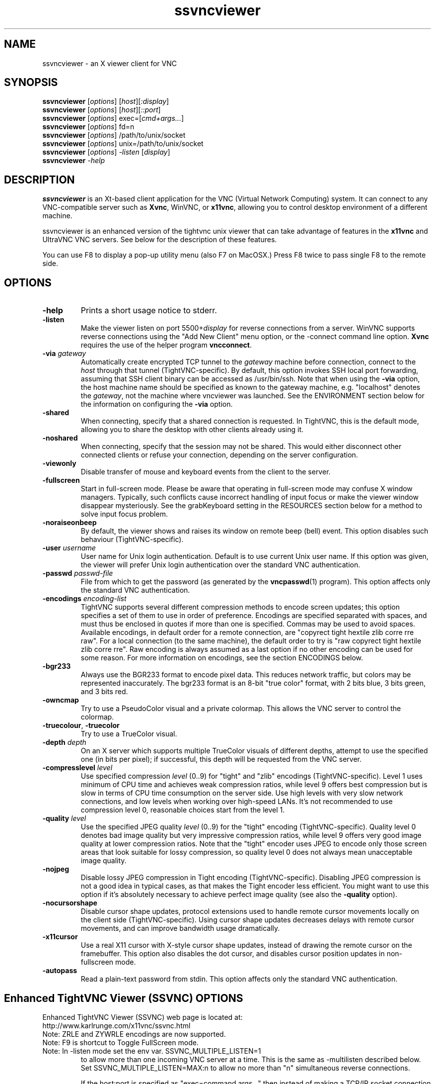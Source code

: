 '\" t
.\" ** The above line should force tbl to be a preprocessor **
.\" Man page for X vncviewer
.\"
.\" Copyright (C) 1998 Marcus.Brinkmann@ruhr-uni-bochum.de
.\" Copyright (C) 2000,2001 Red Hat, Inc.
.\" Copyright (C) 2001-2003 Constantin Kaplinsky <const@ce.cctpu.edu.ru>
.\" Copyright (C) 2006-2010 Karl J. Runge <runge@karlrunge.com>
.\"
.\" You may distribute under the terms of the GNU General Public
.\" License as specified in the file LICENCE.TXT that comes with the
.\" TightVNC distribution.
.\"
.TH ssvncviewer 1 "April 2010" "" "SSVNC"
.SH NAME
ssvncviewer \- an X viewer client for VNC
.SH SYNOPSIS
.B ssvncviewer
.RI [\| options \|]
.RI [\| host \|][\| :display \|]
.br
.B ssvncviewer
.RI [\| options \|]
.RI [\| host \|][\| ::port \|]
.br
.B ssvncviewer
.RI [\| options \|]
.RI exec=[\| cmd+args... \|]
.br
.B ssvncviewer
.RI [\| options \|]
.RI fd=n
.br
.B ssvncviewer
.RI [\| options \|]
.RI /path/to/unix/socket
.br
.B ssvncviewer
.RI [\| options \|]
.RI unix=/path/to/unix/socket
.br
.B ssvncviewer
.RI [\| options \|]
.IR \-listen
.RI [\| display \|]
.br
.B ssvncviewer
.IR \-help
.br
.SH DESCRIPTION
.B ssvncviewer
is an Xt\-based client application for the VNC (Virtual Network
Computing) system. It can connect to any VNC\-compatible server such
as \fBXvnc\fR, WinVNC, or \fBx11vnc\fR, allowing you to control desktop environment
of a different machine.

ssvncviewer is an enhanced version of the tightvnc unix viewer that can
take advantage of features in the \fBx11vnc\fR and UltraVNC VNC servers.
See below for the description of these features.

You can use F8 to display a pop\-up utility menu (also F7 on MacOSX.)
Press F8 twice to pass single F8 to the remote side.
.SH OPTIONS
.TP
\fB\-help\fR
Prints a short usage notice to stderr.
.TP
\fB\-listen\fR
Make the viewer listen on port 5500+\fIdisplay\fR for reverse
connections from a server. WinVNC supports reverse connections using
the "Add New Client" menu option, or the \-connect command line
option. \fBXvnc\fR requires the use of the helper program
\fBvncconnect\fR.
.TP
\fB\-via\fR \fIgateway\fR
Automatically create encrypted TCP tunnel to the \fIgateway\fR machine
before connection, connect to the \fIhost\fR through that tunnel
(TightVNC\-specific). By default, this option invokes SSH local port
forwarding, assuming that SSH client binary can be accessed as
/usr/bin/ssh. Note that when using the \fB\-via\fR option, the host
machine name should be specified as known to the gateway machine, e.g. 
"localhost" denotes the \fIgateway\fR, not the machine where vncviewer
was launched. See the ENVIRONMENT section below for the information on
configuring the \fB\-via\fR option.
.TP
\fB\-shared\fR
When connecting, specify that a shared connection is requested. In
TightVNC, this is the default mode, allowing you to share the desktop
with other clients already using it.
.TP
\fB\-noshared\fR
When connecting, specify that the session may not be shared. This
would either disconnect other connected clients or refuse your
connection, depending on the server configuration.
.TP
\fB\-viewonly\fR
Disable transfer of mouse and keyboard events from the client to the
server.
.TP
\fB\-fullscreen\fR
Start in full\-screen mode. Please be aware that operating in
full\-screen mode may confuse X window managers. Typically, such
conflicts cause incorrect handling of input focus or make the viewer
window disappear mysteriously. See the grabKeyboard setting in the
RESOURCES section below for a method to solve input focus problem.
.TP
\fB\-noraiseonbeep\fR
By default, the viewer shows and raises its window on remote beep
(bell) event. This option disables such behaviour
(TightVNC\-specific).
.TP
\fB\-user\fR \fIusername\fR
User name for Unix login authentication. Default is to use current
Unix user name. If this option was given, the viewer will prefer Unix
login authentication over the standard VNC authentication.
.TP
\fB\-passwd\fR \fIpasswd\-file\fR
File from which to get the password (as generated by the
\fBvncpasswd\fR(1) program). This option affects only the standard VNC
authentication.
.TP
\fB\-encodings\fR \fIencoding\-list\fR
TightVNC supports several different compression methods to encode
screen updates; this option specifies a set of them to use in order of
preference. Encodings are specified separated with spaces, and must
thus be enclosed in quotes if more than one is specified.  Commas may be used to avoid spaces.
Available encodings, in default order for a remote connection, are
"copyrect tight hextile zlib corre rre raw". For a local connection
(to the same machine), the default order to try is "raw copyrect tight
hextile zlib corre rre". Raw encoding is always assumed as a last option
if no other encoding can be used for some reason. For more information
on encodings, see the section ENCODINGS below.
.TP
\fB\-bgr233\fR
Always use the BGR233 format to encode pixel data. This reduces
network traffic, but colors may be represented inaccurately. The
bgr233 format is an 8\-bit "true color" format, with 2 bits blue, 3
bits green, and 3 bits red.
.TP
\fB\-owncmap\fR
Try to use a PseudoColor visual and a private colormap. This allows
the VNC server to control the colormap.
.TP
\fB\-truecolour\fR, \fB\-truecolor\fR
Try to use a TrueColor visual.
.TP
\fB\-depth\fR \fIdepth\fR
On an X server which supports multiple TrueColor visuals of different
depths, attempt to use the specified one (in bits per pixel); if
successful, this depth will be requested from the VNC server.
.TP
\fB\-compresslevel \fIlevel\fR
Use specified compression \fIlevel\fR (0..9) for "tight" and "zlib"
encodings (TightVNC\-specific). Level 1 uses minimum of CPU time and
achieves weak compression ratios, while level 9 offers best
compression but is slow in terms of CPU time consumption on the server
side. Use high levels with very slow network connections, and low
levels when working over high\-speed LANs. It's not recommended to use
compression level 0, reasonable choices start from the level 1.
.TP
\fB\-quality \fIlevel\fR
Use the specified JPEG quality \fIlevel\fR (0..9) for the "tight"
encoding (TightVNC\-specific). Quality level 0 denotes bad image
quality but very impressive compression ratios, while level 9 offers
very good image quality at lower compression ratios. Note that the
"tight" encoder uses JPEG to encode only those screen areas that look
suitable for lossy compression, so quality level 0 does not always
mean unacceptable image quality.
.TP
\fB\-nojpeg\fR
Disable lossy JPEG compression in Tight encoding (TightVNC\-specific). 
Disabling JPEG compression is not a good idea in typical cases, as
that makes the Tight encoder less efficient. You might want to use
this option if it's absolutely necessary to achieve perfect image
quality (see also the \fB\-quality\fR option).
.TP
\fB\-nocursorshape\fR
Disable cursor shape updates, protocol extensions used to handle
remote cursor movements locally on the client side
(TightVNC\-specific). Using cursor shape updates decreases delays with
remote cursor movements, and can improve bandwidth usage dramatically. 
.TP
\fB\-x11cursor\fR
Use a real X11 cursor with X-style cursor shape updates, instead of
drawing the remote cursor on the framebuffer. This option also
disables the dot cursor, and disables cursor position updates in
non-fullscreen mode.
.TP
\fB\-autopass\fR
Read a plain-text password from stdin. This option affects only the
standard VNC authentication.

.SH Enhanced TightVNC Viewer (SSVNC) OPTIONS
.TP
Enhanced TightVNC Viewer (SSVNC) web page is located at:
.TP
http://www.karlrunge.com/x11vnc/ssvnc.html
.TP
Note: ZRLE and ZYWRLE encodings are now supported.
.TP
Note: F9 is shortcut to Toggle FullScreen mode.
.TP
Note: In -listen mode set the env var. SSVNC_MULTIPLE_LISTEN=1
to allow more than one incoming VNC server at a time.
This is the same as -multilisten described below.  Set
SSVNC_MULTIPLE_LISTEN=MAX:n to allow no more than "n"
simultaneous reverse connections.

If the host:port is specified as "exec=command args..."
then instead of making a TCP/IP socket connection to the
remote VNC server, "command args..." is executed and the
viewer is attached to its stdio.  This enables tunnelling
established via an external command, e.g. an stunnel(8)
that does not involve a listening socket.
This mode does not work for -listen reverse connections.
To not have the exec= pid killed at exit, set SSVNC_NO_KILL_EXEC_CMD=1.


If the host:port is specified as "fd=n" then it is assumed
n is an already opened file descriptor to the socket. (i.e
the parent did fork+exec)

If the host:port contains a '/' and exists in the file system
it is interpreted as a unix-domain socket (AF_LOCAL/AF_UNIX
instead of AF_INET)  Prefix with unix= to force interpretation
as a unix-domain socket.
.TP
\fB\-multilisten\fR
As in -listen (reverse connection listening) except
allow more than one incoming VNC server to be connected
at a time.  The default for -listen of only one at a
time tries to play it safe by not allowing anyone on
the network to put (many) desktops on your screen over
a long window of time. Use -multilisten for no limit.
.TP
\fB\-acceptpopup\fR
In \fB\-listen\fR (reverse connection listening) mode when
a reverse VNC connection comes in show a popup asking
whether to Accept or Reject the connection.  The IP
address of the connecting host is shown.  Same as
setting the env. var. SSVNC_ACCEPT_POPUP=1.
.TP
\fB\-acceptpopupsc\fR
As in \fB\-acceptpopup\fR except assume UltraVNC Single
Click (SC) server.  Retrieve User and ComputerName
info from UltraVNC Server and display in the Popup.
.TP
\fB\-use64\fR
In \fB\-bgr233\fR mode, use 64 colors instead of 256.
.TP
\fB\-bgr222\fR
Same as \fB\-use64\fR.
.TP
\fB\-use8\fR
In \fB\-bgr233\fR mode, use 8 colors instead of 256.
.TP
\fB\-bgr111\fR
Same as \fB\-use8\fR.
.TP
\fB\-16bpp\fR
If the vnc viewer X display is depth 24 at 32bpp
request a 16bpp format from the VNC server to cut
network traffic by up to 2X, then tranlate the
pixels to 32bpp locally.
.TP
\fB\-bgr565\fR
Same as \fB\-16bpp\fR.
.TP
\fB\-grey\fR
Use a grey scale for the 16- and 8\fB\-bpp\fR modes.
.TP
\fB\-alpha\fR
Use alphablending transparency for local cursors
requires: x11vnc server, both client and server
must be 32bpp and same endianness.
.TP
\fB\-scale\fR \fIstr\fR
Scale the desktop locally.  The string "str" can
a floating point ratio, e.g. "0.9", or a fraction,
e.g. "3/4", or WxH, e.g. 1280x1024.  Use "fit"
to fit in the current screen size.  Use "auto" to
fit in the window size.  "str" can also be set by
the env. var. SSVNC_SCALE.

If you observe mouse trail painting errors, enable
X11 Cursor mode (either via Popup or \fB\-x11cursor\fR.)

Note that scaling is done in software and so can be
slow and requires more memory.  Some speedup Tips:

ZRLE is faster than Tight in this mode.  When
scaling is first detected, the encoding will
be automatically switched to ZRLE.  Use the
Popup menu if you want to go back to Tight.
Set SSVNC_PRESERVE_ENCODING=1 to disable this.

Use a solid background on the remote side.
(e.g. manually or via x11vnc \fB\-solid\fR ...)

If the remote server is x11vnc, try client
side caching: x11vnc \fB\-ncache\fR 10 ...
.TP
\fB\-ycrop\fR n
Only show the top n rows of the framebuffer.  For
use with x11vnc \fB\-ncache\fR client caching option
to help "hide" the pixel cache region.
Use a negative value (e.g. \fB\-1\fR) for autodetection.
Autodetection will always take place if the remote
fb height is more than 2 times the width.
.TP
\fB\-sbwidth\fR n
Scrollbar width for x11vnc \fB\-ncache\fR mode (\fB\-ycrop\fR),
default is very narrow: 2 pixels, it is narrow to
avoid distraction in \fB\-ycrop\fR mode.
.TP
\fB\-nobell\fR
Disable bell.
.TP
\fB\-rawlocal\fR
Prefer raw encoding for localhost, default is
no, i.e. assumes you have a SSH tunnel instead.
.TP
\fB\-notty\fR
Try to avoid using the terminal for interactive
responses: use windows for messages and prompting
instead.  Messages will also be printed to terminal.
.TP
\fB\-sendclipboard\fR
Send the X CLIPBOARD selection (i.e. Ctrl+C,
Ctrl+V) instead of the X PRIMARY selection (mouse
select and middle button paste.)
.TP
\fB\-sendalways\fR
Whenever the mouse enters the VNC viewer main
window, send the selection to the VNC server even if
it has not changed.  This is like the Xt resource
translation SelectionToVNC(always)
.TP
\fB\-recvtext\fR
str   When cut text is received from the VNC server,
ssvncviewer will set both the X PRIMARY and the
X CLIPBOARD local selections.  To control which
is set, specify 'str' as 'primary', 'clipboard',
or 'both' (the default.)
.TP
\fB\-graball\fR
Grab the entire X server when in fullscreen mode,
needed by some old window managers like fvwm2.
.TP
\fB\-popupfix\fR
Warp the popup back to the pointer position,
needed by some old window managers like fvwm2.
.TP
\fB\-grabkbd\fR
Grab the X keyboard when in fullscreen mode,
needed by some window managers. Same as \fB\-grabkeyboard\fR.
\fB\-grabkbd\fR is the default, use \fB\-nograbkbd\fR to disable.
.TP
\fB\-bs\fR, \fB\-nobs\fR
Whether or not to use X server Backingstore for the
main viewer window.  The default is to not, mainly
because most Linux, etc, systems X servers disable
*all* Backingstore by default.  To re\fB\-enable\fR it put

Option "Backingstore"

in the Device section of /etc/X11/xorg.conf.
In \fB\-bs\fR mode with no X server backingstore, whenever an
area of the screen is re\fB\-exposed\fR it must go out to the
VNC server to retrieve the pixels. This is too slow.

In \fB\-nobs\fR mode, memory is allocated by the viewer to
provide its own backing of the main viewer window. This
actually makes some activities faster (changes in large
regions) but can appear to "flash" too much.
.TP
\fB\-noshm\fR
Disable use of MIT shared memory extension (not recommended)
.TP
\fB\-termchat\fR
Do the UltraVNC chat in the terminal vncviewer is in
instead of in an independent window.
.TP
\fB\-unixpw\fR \fIstr\fR
Useful for logging into x11vnc in \fB\-unixpw\fR mode. "str" is a
string that allows many ways to enter the Unix Username
and Unix Password.  These characters: username, newline,
password, newline are sent to the VNC server after any VNC
authentication has taken place.  Under x11vnc they are
used for the \fB\-unixpw\fR login.  Other VNC servers could do
something similar.

You can also indicate "str" via the environment
variable SSVNC_UNIXPW.

Note that the Escape key is actually sent first to tell
x11vnc to not echo the Unix Username back to the VNC
viewer. Set SSVNC_UNIXPW_NOESC=1 to override this.

If str is ".", then you are prompted at the command line
for the username and password in the normal way.  If str is
"-" the stdin is read via getpass(3) for username@password.
Otherwise if str is a file, it is opened and the first line
read is taken as the Unix username and the 2nd as the
password. If str prefixed by "rm:" the file is removed
after reading. Otherwise, if str has a "@" character,
it is taken as username@password. Otherwise, the program
exits with an error. Got all that?
.TP
\fB-repeater\fR \fIstr\fR
This is for use with UltraVNC repeater proxy described
here: http://www.uvnc.com/addons/repeater.html.  The "str"
is the ID string to be sent to the repeater.  E.g. ID:1234
It can also be the hostname and port or display of the VNC
server, e.g. 12.34.56.78:0 or snoopy.com:1.  Note that when
using -repeater, the host:dpy on the cmdline is the repeater
server, NOT the VNC server.  The repeater will connect you.

Example: vncviewer ... -repeater ID:3333 repeat.host:5900

Example: vncviewer ... -repeater vhost:0 repeat.host:5900

Use, e.g., '-repeater SCIII=ID:3210' if the repeater is a
Single Click III (SSL) repeater (repeater_SSL.exe) and you
are passing the SSL part of the connection through stunnel, socat, etc.
This way the magic UltraVNC string 'testB' needed to work with the
repeater is sent to it.
.TP
\fB-rfbversion\fR \fIstr\fR
Set the advertised RFB version.  E.g.: -rfbversion 3.6  For some
servers, e.g. UltraVNC this needs to be done.
.TP
\fB-ultradsm\fR
UltraVNC has symmetric private encryption DSM plugins.  See
http://www.uvnc.com/features/encryption.html.  It is assumed
you are using a unix program (e.g. our ultravnc_dsm_helper) to
encrypt and decrypt the UltraVNC DSM stream. IN ADDITION TO
THAT supply -ultradsm to tell THIS viewer to modify the RFB
data sent so as to work with the UltraVNC Server.  For some
reason, each RFB msg type must be sent twice under DSM.
.TP
\fB\-mslogon\fR \fIuser\fR
Use Windows MS Logon to an UltraVNC server.  Supply the
username or "1" to be prompted.  The default is to
autodetect the UltraVNC MS Logon server and prompt for
the username and password.

IMPORTANT NOTE: The UltraVNC MS-Logon Diffie-Hellman
exchange is very weak and can be brute forced to recover
your username and password in a few seconds of CPU
time.  To be safe, be sure to use an additional encrypted
tunnel (e.g. SSL or SSH) for the entire VNC session.
.TP
\fB\-chatonly\fR
Try to be a client that only does UltraVNC text chat. This
mode is used by x11vnc to present a chat window on the physical
X11 console (i.e. to chat with the person at the display).
.TP
\fB-env\fR \fIVAR=VALUE\fR
To save writing a shell script to set environment
variables, specify as many as you need on the command line.  For example,
-env SSVNC_MULTIPLE_LISTEN=MAX:5 -env EDITOR=vi
.TP
\fB\-noipv6\fR
Disable all IPv6 sockets.  Same as VNCVIEWER_NO_IPV6=1.
.TP
\fB\-noipv4\fR
Disable all IPv4 sockets.  Same as VNCVIEWER_NO_IPV4=1.
.TP
\fB\-printres\fR
Print out the Ssvnc X resources (appdefaults) and
then exit. You can save them to a file and customize them (e.g. the
keybindings and Popup menu)  Then point to the file via
XENVIRONMENT or XAPPLRESDIR.
.TP
\fB\-pipeline\fR
Like TurboVNC, request the next framebuffer update as soon
as possible instead of waiting until the end of the current
framebuffer update coming in.  Helps 'pipeline' the updates.
This is currently the default, use \fB-nopipeline\fR to disable.
.TP
\fB\-appshare\fR
Enable features for use with x11vnc's \fB\-appshare\fR mode where
instead of sharing the full desktop only the application's
windows are shared.  Viewer multilisten mode is used to
create the multiple windows: \fB\-multilisten\fR is implied.
See 'x11vnc \fB\-appshare\fR \fB\-help\fR' more information on the mode.
Features enabled in the viewer under \fB\-appshare\fR are:
Minimum extra text in the title, auto \fB\-ycrop\fR is disabled,
x11vnc \fB\-remote_prefix\fR X11VNC_APPSHARE_CMD: message channel,
x11vnc initial window position hints.  See also Escape Keys
below for additional key and mouse bindings.
.TP
\fB\-escape \fR\fIstr\fR
This sets the 'Escape Keys' modifier sequence and enables
escape keys mode.  When the modifier keys escape sequence
is held down, the next keystroke is interpreted locally
to perform a special action instead of being sent to the
remote VNC server.

Use '\fB\-escape\fR default' for the default modifier sequence.
(Unix: Alt_L,Super_L and MacOSX: Control_L,Meta_L)

Here are the 'Escape Keys: Help+Set' instructions from the Popup:

Escape Keys:  Enter a comma separated list of modifier keys to be the 'escape
sequence'.  When these keys are held down, the next keystroke is
interpreted locally to invoke a special action instead of being sent to
the remote VNC server.  In other words, a set of 'Hot Keys'.

Here is the list of local key mappings to special actions:

r: refresh desktop  b: toggle bell  c: toggle full-color

f: file transfer    x: x11cursor    z: toggle Tight/ZRLE

l: full screen      g: graball      e: escape keys dialog

s: scale dialog     +: scale up (=) -: scale down (_)

t: text chat                        a: alphablend cursor

V: toggle viewonly  Q: quit viewer  123456: UltraVNC scale 1/n

Arrow keys: pan the viewport about 10% for each keypress.

PageUp/PageDown: pan the viewport by a screenful vertically.

Home/End: pan the viewport by a screenful horizontally.

KeyPad Arrows: pan the viewport by 1 pixel for each keypress.

Dragging the Mouse with Button1 pressed also pans the viewport.

Clicking Mouse Button3 brings up the Popup Menu.

The above mappings are \fBalways\fR active in ViewOnly mode, unless you set
the Escape Keys value to 'never'.

x11vnc -appshare hot-keys:  x11vnc has a simple application sharing mode
that enables the viewer-side to move, resize, or raise the remote toplevel
windows.  To enable it, hold down Shift + the Escape Keys and press these:

Arrow keys: move the remote window around in its desktop.

PageUp/PageDn/Home/End:  resize the remote window.

+/-: raise or lower the remote window.

M or Button1 move win to local position;  D or Button3: delete remote win.

If the Escape Keys value below is set to 'default' then a default list of
of modifier keys is used.  For Unix it is: Alt_L,Super_L and for MacOSX it
is Control_L,Meta_L.  Note: the Super_L key usually has a Windows(TM) Flag
on it.  Also note the _L and _R mean the key is on the LEFT or RIGHT side
of the keyboard.

On Unix   the default is Alt and Windows keys on Left side of keyboard.
On MacOSX the default is Control and Command keys on Left side of keyboard.

Example: Press and hold the Alt and Windows keys on the LEFT side of the
keyboard and then press 'c' to toggle the full-color state.  Or press 't'
to toggle the ultravnc Text Chat window, etc.

To use something besides the default, supply a comma separated list (or a
single one) from: Shift_L Shift_R Control_L Control_R Alt_L Alt_R Meta_L
Meta_R Super_L Super_R Hyper_L Hyper_R or Mode_switch.
.TP
\fB New Popup actions:\fR

 ViewOnly:                ~ -viewonly
 Disable Bell:            ~ -nobell
 Cursor Shape:            ~ -nocursorshape
 X11 Cursor:              ~ -x11cursor
 Cursor Alphablend:       ~ -alpha
 Toggle Tight/Hextile:    ~ -encodings hextile...
 Toggle Tight/ZRLE:       ~ -encodings zrle...
 Toggle ZRLE/ZYWRLE:      ~ -encodings zywrle...
 Quality Level            ~ -quality (both Tight and ZYWRLE)
 Compress Level           ~ -compresslevel
 Disable JPEG:            ~ -nojpeg  (Tight)
 Pipeline Updates         ~ -pipeline

 Full Color                 as many colors as local screen allows.
 Grey scale (16 & 8-bpp)  ~ -grey, for low colors 16/8bpp modes only.
 16 bit color (BGR565)    ~ -16bpp / -bgr565
 8  bit color (BGR233)    ~ -bgr233
 256 colors               ~ -bgr233 default # of colors.
  64 colors               ~ -bgr222 / -use64
   8 colors               ~ -bgr111 / -use8
 Scale Viewer             ~ -scale
 Escape Keys: Toggle      ~ -escape
 Escape Keys: Help+Set    ~ -escape
 Set Y Crop (y-max)       ~ -ycrop
 Set Scrollbar Width      ~ -sbwidth
 XGrabServer              ~ -graball

 UltraVNC Extensions:

   Set 1/n Server Scale     Ultravnc ext. Scale desktop by 1/n.
   Text Chat                Ultravnc ext. Do Text Chat.
   File Transfer            Ultravnc ext. File xfer via Java helper.
   Single Window            Ultravnc ext. Grab and view a single window.
                            (select then click on the window you want).
   Disable Remote Input     Ultravnc ext. Try to prevent input and
                            viewing of monitor at physical display.

 Note: the Ultravnc extensions only apply to servers that support
       them.  x11vnc/libvncserver supports some of them.

 Send Clipboard not Primary  ~ -sendclipboard
 Send Selection Every time   ~ -sendalways

.SH ENCODINGS
The server supplies information in whatever format is desired by the
client, in order to make the client as easy as possible to implement. 
If the client represents itself as able to use multiple formats, the
server will choose one.

.I Pixel format
refers to the representation of an individual pixel. The most common
formats are 24 and 16 bit "true\-color" values, and 8\-bit "color map"
representations, where an arbitrary map converts the color number to
RGB values.

.I Encoding
refers to how a rectangle of pixels are sent (all pixel information in
VNC is sent as rectangles). All rectangles come with a header giving
the location and size of the rectangle and an encoding type used by
the data which follows. These types are listed below.
.TP
.B Raw
The raw encoding simply sends width*height pixel values. All clients
are required to support this encoding type. Raw is also the fastest
when the server and viewer are on the same machine, as the connection
speed is essentially infinite and raw encoding minimizes processing
time.
.TP
.B CopyRect
The Copy Rectangle encoding is efficient when something is being
moved; the only data sent is the location of a rectangle from which
data should be copied to the current location. Copyrect could also be
used to efficiently transmit a repeated pattern.
.TP
.B RRE
The Rise\-and\-Run\-length\-Encoding is basically a 2D version of
run\-length encoding (RLE). In this encoding, a sequence of identical
pixels are compressed to a single value and repeat count. In VNC, this
is implemented with a background color, and then specifications of an
arbitrary number of subrectangles and color for each. This is an
efficient encoding for large blocks of constant color.
.TP
.B CoRRE
This is a minor variation on RRE, using a maximum of 255x255 pixel
rectangles. This allows for single\-byte values to be used, reducing
packet size. This is in general more efficient, because the savings
from sending 1\-byte values generally outweighs the losses from the
(relatively rare) cases where very large regions are painted the same
color.
.TP
.B Hextile
Here, rectangles are split up in to 16x16 tiles, which are sent in a
predetermined order. The data within the tiles is sent either raw or
as a variant on RRE. Hextile encoding is usually the best choice for
using in high\-speed network environments (e.g. Ethernet local\-area
networks).
.TP
.B Zlib
Zlib is a very simple encoding that uses zlib library to compress raw
pixel data. This encoding achieves good compression, but consumes a
lot of CPU time. Support for this encoding is provided for
compatibility with VNC servers that might not understand Tight
encoding which is more efficient than Zlib in nearly all real\-life
situations.
.TP
.B Tight
Like Zlib encoding, Tight encoding uses zlib library to compress the
pixel data, but it pre\-processes data to maximize compression ratios,
and to minimize CPU usage on compression. Also, JPEG compression may
be used to encode color\-rich screen areas (see the description of
\-quality and \-nojpeg options above). Tight encoding is usually the
best choice for low\-bandwidth network environments (e.g. slow modem
connections).
.TP
.B ZRLE
The SSVNC viewer has ported the RealVNC (www.realvnc.com) ZRLE encoding
to the unix tightvnc viewer.
.TP
.B ZYWRLE
The SSVNC viewer has ported the Hitachi lossy wavelet based ZRLE
encoding from http://mobile.hitachi-system.co.jp/publications/ZYWRLE/ 
to the unix tightvnc viewer.
.SH RESOURCES
X resources that \fBvncviewer\fR knows about, aside from the
normal Xt resources, are as follows:
.TP
.B shareDesktop
Equivalent of \fB\-shared\fR/\fB\-noshared\fR options. Default true.
.TP
.B viewOnly
Equivalent of \fB\-viewonly\fR option. Default false.
.TP
.B fullScreen
Equivalent of \fB\-fullscreen\fR option. Default false.
.TP
.B grabKeyboard
Grab keyboard in full-screen mode. This can help to solve problems
with losing keyboard focus. Default false.
.TP
.B raiseOnBeep
Equivalent of \fB\-noraiseonbeep\fR option, when set to false. Default
true.
.TP
.B passwordFile
Equivalent of \fB\-passwd\fR option.
.TP
.B userLogin
Equivalent of \fB\-user\fR option.
.TP
.B passwordDialog
Whether to use a dialog box to get the password (true) or get it from
the tty (false). Irrelevant if \fBpasswordFile\fR is set. Default
false.
.TP
.B encodings
Equivalent of \fB\-encodings\fR option.
.TP
.B compressLevel
Equivalent of \fB\-compresslevel\fR option (TightVNC\-specific).
.TP
.B qualityLevel
Equivalent of \fB\-quality\fR option (TightVNC\-specific).
.TP
.B enableJPEG
Equivalent of \fB\-nojpeg\fR option, when set to false. Default true.
.TP
.B useRemoteCursor
Equivalent of \fB\-nocursorshape\fR option, when set to false
(TightVNC\-specific). Default true.
.TP
.B useBGR233
Equivalent of \fB\-bgr233\fR option. Default false.
.TP
.B nColours
When using BGR233, try to allocate this many "exact" colors from the
BGR233 color cube. When using a shared colormap, setting this resource
lower leaves more colors for other X clients. Irrelevant when using
truecolor. Default is 256 (i.e. all of them).
.TP
.B useSharedColours
If the number of "exact" BGR233 colors successfully allocated is less
than 256 then the rest are filled in using the "nearest" colors
available. This resource says whether to only use the "exact" BGR233
colors for this purpose, or whether to use other clients' "shared"
colors as well. Default true (i.e. use other clients' colors).
.TP
.B forceOwnCmap
Equivalent of \fB\-owncmap\fR option. Default false.
.TP
.B forceTrueColour
Equivalent of \fB\-truecolour\fR option. Default false.
.TP
.B requestedDepth
Equivalent of \fB\-depth\fR option.
.TP
.B useSharedMemory
Use MIT shared memory extension if on the same machine as the X
server. Default true.
.TP
.B wmDecorationWidth, wmDecorationHeight
The total width and height taken up by window manager decorations.
This is used to calculate the maximum size of the VNC viewer window. 
Default is width 4, height 24.
.TP
.B bumpScrollTime, bumpScrollPixels
When in full screen mode and the VNC desktop is bigger than the X
display, scrolling happens whenever the mouse hits the edge of the
screen. The maximum speed of scrolling is bumpScrollPixels pixels
every bumpScrollTime milliseconds. The actual speed of scrolling will
be slower than this, of course, depending on how fast your machine is. 
Default 20 pixels every 25 milliseconds.
.TP
.B popupButtonCount
The number of buttons in the popup window. See the README file for
more information on how to customize the buttons.
.TP
.B debug
For debugging. Default false.
.TP
.B rawDelay, copyRectDelay
For debugging, see the README file for details. Default 0 (off).
.SH ENVIRONMENT
When started with the \fB\-via\fR option, vncviewer reads the
\fBVNC_VIA_CMD\fR environment variable, expands patterns beginning
with the "%" character, and executes result as a command assuming that
it would create TCP tunnel that should be used for VNC connection. If
not set, this environment variable defaults to "/usr/bin/ssh -f -L
%L:%H:%R %G sleep 20".

The following patterns are recognized in the \fBVNC_VIA_CMD\fR (note
that all the patterns %G, %H, %L and %R must be present in the command
template):
.TP
.B %%
A literal "%";
.TP
.B %G
gateway host name;
.TP
.B %H
remote VNC host name, as known to the gateway;
.TP
.B %L
local TCP port number;
.TP
.B %R
remote TCP port number.
.SH SEE ALSO
\fBvncserver\fR(1), \fBx11vnc\fR(1), \fBssvnc\fR(1), \fBXvnc\fR(1), \fBvncpasswd\fR(1),
\fBvncconnect\fR(1), \fBssh\fR(1), http://www.karlrunge.com/x11vnc, http://www.karlrunge.com/x11vnc/ssvnc.html
.SH AUTHORS
Original VNC was developed in AT&T Laboratories Cambridge. TightVNC
additions was implemented by Constantin Kaplinsky. Many other people
participated in development, testing and support.  Karl J. Runge 
added all of the SSVNC related features and improvements.

\fBMan page authors:\fR
.br
Marcus Brinkmann <Marcus.Brinkmann@ruhr-uni-bochum.de>,
.br
Terran Melconian <terran@consistent.org>,
.br
Tim Waugh <twaugh@redhat.com>,
.br
Constantin Kaplinsky <const@ce.cctpu.edu.ru>
.br
Karl J. Runge <runge@karlrunge.com>
